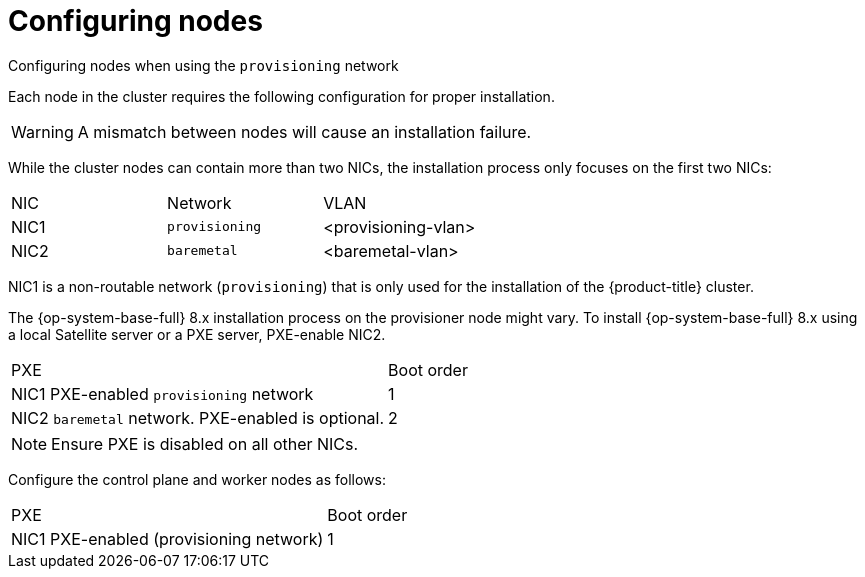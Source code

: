 // Module included in the following assemblies:
//
// * installing/installing_bare_metal/installing_bare_metal_ipi/ipi-install-prerequisites.adoc

[id="configuring-nodes_{context}"]
= Configuring nodes

.Configuring nodes when using the `provisioning` network

Each node in the cluster requires the following configuration for proper installation.

[WARNING]
====
A mismatch between nodes will cause an installation failure.
====

While the cluster nodes can contain more than two NICs, the installation process only focuses on the first two NICs:

|===
|NIC |Network |VLAN
| NIC1 | `provisioning` | <provisioning-vlan>
| NIC2 | `baremetal` | <baremetal-vlan>
|===

NIC1 is a non-routable network (`provisioning`) that is only used for the installation of the {product-title} cluster.

ifndef::openshift-origin[The {op-system-base-full} 8.x installation process on the provisioner node might vary. To install {op-system-base-full} 8.x using a local Satellite server or a PXE server, PXE-enable NIC2.]
ifdef::openshift-origin[The {op-system-first} installation process on the provisioner node might vary. To install {op-system} using a local Satellite server or a PXE server, PXE-enable NIC2.]

|===
|PXE |Boot order
| NIC1 PXE-enabled `provisioning` network | 1
| NIC2 `baremetal` network. PXE-enabled is optional. | 2
|===

[NOTE]
====
Ensure PXE is disabled on all other NICs.
====

Configure the control plane and worker nodes as follows:

|===
|PXE | Boot order
| NIC1 PXE-enabled (provisioning network) | 1
|===

ifeval::[{product-version} > 4.3]

.Configuring nodes without the `provisioning` network

The installation process requires one NIC:

|===
|NIC |Network |VLAN
| NICx | `baremetal` | <baremetal-vlan>
|===

NICx is a routable network (`baremetal`) that is used for the installation of the {product-title} cluster, and routable to the internet.

endif::[]

ifeval::[{product-version} > 4.6]
.Configuring nodes for Secure Boot

Secure Boot prevents a node from booting unless it verifies the node is using only trusted software, such as UEFI firmware drivers, EFI applications and the operating system. Red Hat only supports Secure Boot when deploying with RedFish Virtual Media.

To enable Secure Boot, refer to the hardware guide for the node. To enable Secure Boot, execute the following:

. Boot the node and enter the BIOS menu.
. Set the node's boot mode to UEFI Enabled.
. Enable Secure Boot.
+
[IMPORTANT]
====
Red Hat does not support Secure Boot with self-generated keys.
====
endif::[]
